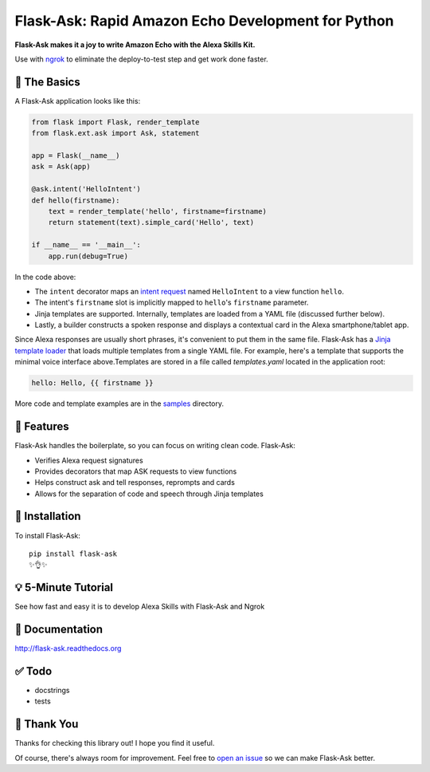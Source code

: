Flask-Ask: Rapid Amazon Echo Development for Python
========================================================

.. image:: https://img.shields.io/pypi/v/flask-ask.svg
    :target: https://pypi.python.org/pypi/flask-ask

**Flask-Ask makes it a joy to write Amazon Echo with the Alexa Skills Kit.**

Use with `ngrok <https://ngrok.com>`_ to eliminate the deploy-to-test step and get work done faster.

🔦 The Basics
-------------
A Flask-Ask application looks like this:

.. code-block:: python

  from flask import Flask, render_template
  from flask.ext.ask import Ask, statement

  app = Flask(__name__)
  ask = Ask(app)

  @ask.intent('HelloIntent')
  def hello(firstname):
      text = render_template('hello', firstname=firstname)
      return statement(text).simple_card('Hello', text)

  if __name__ == '__main__':
      app.run(debug=True)

In the code above:

* The ``intent`` decorator maps an
  `intent request <https://developer.amazon.com/public/solutions/alexa/alexa-skills-kit/docs/handling-requests-sent-by-alexa#Types of Requests Sent by Alexa>`_
  named ``HelloIntent`` to a view function ``hello``.
* The intent's ``firstname`` slot is implicitly mapped to ``hello``'s ``firstname`` parameter.
* Jinja templates are supported. Internally, templates are loaded from a YAML file (discussed further below).
* Lastly, a builder constructs a spoken response and displays a contextual card in the Alexa smartphone/tablet app.

Since Alexa responses are usually short phrases, it's convenient to put them in the same file.
Flask-Ask has a `Jinja template loader <http://jinja.pocoo.org/docs/dev/api/#loaders>`_ that loads
multiple templates from a single YAML file. For example, here's a template that supports the minimal voice interface
above.Templates are stored in a file called `templates.yaml` located in the application root:

.. code-block:: yaml

  hello: Hello, {{ firstname }}

More code and template examples are in the `samples <https://github.com/johnwheeler/flask-ask/tree/master/samples>`_ directory.

🎁 Features
-----------
Flask-Ask handles the boilerplate, so you can focus on writing clean code. Flask-Ask:

* Verifies Alexa request signatures
* Provides decorators that map ASK requests to view functions
* Helps construct ask and tell responses, reprompts and cards
* Allows for the separation of code and speech through Jinja templates

🚀 Installation
---------------
To install Flask-Ask::

  pip install flask-ask
  ✨👌✨

💡 5-Minute Tutorial
--------------------
See how fast and easy it is to develop Alexa Skills with Flask-Ask and Ngrok

.. image:: http://i.imgur.com/Tajkmdi.png
 :target: https://www.youtube.com/watch?v=eC2zi4WIFX0
 :alt: 5-minute Flask-Ask and ngrok tutorial.

📖 Documentation
----------------
http://flask-ask.readthedocs.org

✅ Todo
-------
* docstrings
* tests

💖 Thank You
------------
Thanks for checking this library out! I hope you find it useful.

Of course, there's always room for improvement.
Feel free to `open an issue <https://github.com/johnwheeler/flask-ask/issues>`_ so we can make Flask-Ask better.
